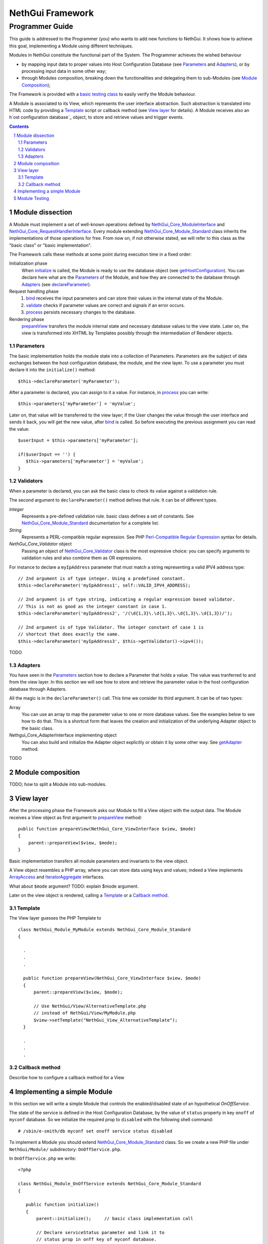 =======================
   NethGui Framework
=======================
------------------
 Programmer Guide
------------------

.. sectnum:: 




This guide is addressed to the Programmer (you) who wants to add new
functions to NethGui.  It shows how to achieve this goal, implementing
a Module using different techniques.

Modules in NethGui constitute the functional part of the System.  The
Programmer achieves the wished behaviour

* by mapping input data to proper values into Host Configuration
  Database (see `Parameters`_ and `Adapters`_), or by processing input data
  in some other way;

* through Modules composition, breaking down the functionalities and
  delegating them to sub-Modules (see `Module Composition`_);

The Framework is provided with a `basic testing class`_ to easily verify
the Module behaviour.

A Module is associated to its View, which represents the user
interface abstraction.  Such abstraction is translated into HTML code
by providing a Template_ script or callback method (see `View layer`_ for
details). A Module receives also an h`ost configuration database`_
object, to store and retrieve values and trigger events.


.. _host configuration database: TODO

.. contents:: :depth: 2


Module dissection
=================

A Module must implement a set of well-known operations defined by
`NethGui_Core_ModuleInterface`_ and
`NethGui_Core_RequestHandlerInterface`_.  Every module extending
`NethGui_Core_Module_Standard`_ class inherits the implementations of
those operations for free.  From now on, if not otherwise stated, we
will refer to this class as the "basic class" or "basic
implementation".

The Framework calls these methods at some point during
execution time in a fixed order:

Initialization phase 
    When initialize_ is called, the Module is ready to use the
    database object (see getHostConfiguration_). You can declare here
    what are the Parameters_ of the Module, and how they are connected
    to the database through Adapters_ (see declareParameter_).

Request handling phase 
    1. bind_ receives the input parameters and can store their values in
       the internal state of the Module. 
    2. validate_ checks if parameter
       values are correct and signals if an error occurs.  
    3. process_ persists necessary changes to the database.

Rendering phase 
    prepareView_ transfers the module internal state and
    necessary database values to the view state.  Later on, the view is 
    transformed into XHTML by Templates possibly through the intermediation
    of Renderer objects.


.. _getHostConfiguration: ../Api/Core/Module/NethGui_Core_Module_Standard.html#getHostConfiguration
.. _NethGui_Core_RequestHandlerInterface: ../Api/Core/NethGui_Core_RequestHandlerInterface.html



Parameters
----------

The basic implementation holds the module state into a collection of
Parameters. Parameters are the subject of data exchanges between the
host configuration database, the module, and the view layer.  To use a
parameter you must declare it into the ``initialize()`` method::

   $this->declareParameter('myParameter');

After a parameter is declared, you can assign to it a value. For
instance, in process_ you can write::

   $this->parameters['myParameter'] = 'myValue';

Later on, that value will be transferred to the view layer; if the
User changes the value through the user interface and sends it back,
you will get the new value, after bind_ is called. So before executing
the previous assignment you can read the value::

   $userInput = $this->parameters['myParameter'];

   if($userInput == '') {
      $this->parameters['myParameter'] = 'myValue';
   }


   
Validators
----------

When a parameter is declared, you can ask the basic class to check its
value against a validation rule.

The second argument to ``declareParameter()`` method defines that rule. It can be of different types.

*Integer*
   Represents a pre-defined validation rule.  basic class defines a set
   of constants. See `NethGui_Core_Module_Standard`_ documentation for
   a complete list.

*String*
   Represents a PERL-compatible regular expression. See PHP
   `Perl-Compatible Regular Expression`_ syntax for details.

*NethGui_Core_Validator* object
   Passing an object of `NethGui_Core_Validator`_ class is the most
   expressive choice: you can specify arguments to validation rules
   and also combine them as OR expressions.

For instance to declare a ``myIpAddress`` parameter that must match a
string representing a valid IPV4 address type::

   // 2nd argument is of type integer. Using a predefined constant.
   $this->declareParameter('myIpAddress1', self::VALID_IPV4_ADDRESS);

   // 2nd argument is of type string, indicating a regular expression based validator.
   // This is not as good as the integer constant in case 1.
   $this->declareParameter('myIpAddress2', '/(\d{1,3}\.\d{1,3}\.\d{1,3}\.\d{1,3})/');

   // 2nd argument is of type Validator. The integer constant of case 1 is
   // shortcut that does exactly the same.
   $this->declareParameter('myIpAddress3', $this->getValidator()->ipv4());

TODO


.. _`NethGui_Core_Validator`: TODO
.. _`Perl-Compatible Regular Expression`: http://www.php.net/manual/en/pcre.pattern.php

Adapters
--------

You have seen in the Parameters_ section how to declare a Parameter
that holds a value. The value was tranferred to and from the view
layer. In this section we will see how to store and retrieve the
parameter value in the host configuration database through Adapters.

All the magic is in the ``declareParameter()`` call. This time we
consider its third argument. It can be of two types:

Array 
   You can use an array to map the parameter value to one or more
   database values. See the examples below to see how to do that.
   This is a shortcut form that leaves the creation and
   initialization of the underlying Adapter object to the basic class.

Nethgui_Core_AdapterInterface implementing object
   You can also build and initialize the Adapter object explicitly or
   obtain it by some other way.  See getAdapter_ method. 

TODO

.. _bind:
.. _validate:
.. _process:
.. _NethGui_Core_ModuleInterface: ../Api/Core/NethGui_Core_ModuleInterface.html
.. _getAdapter:
.. _NethGui_Core_Module_Standard: ../Api/Core/Module/NethGui_Core_Module_Standard.html
.. _NethGui_Core_Module_Composite: ../Api/Core/Module/NethGui_Core_Module_Composite.html



Module composition
==================

TODO; how to split a Module into sub-modules.



View layer
==========

After the processing phase the Framework asks our Module to fill a
View object with the output data. The Module receives a View object as
first argument to prepareView_ method::

   public function prepareView(NethGui_Core_ViewInterface $view, $mode) 
   {
       parent::prepareView($view, $mode);
   }

Basic implementation transfers all module parameters and invariants to
the view object.

A View object resembles a PHP array, where you can store data using
keys and values; indeed a View implements ArrayAccess_ and
IteratorAggregate_ interfaces.

What about ``$mode`` argument? TODO: explain $mode argument.

Later on the view object is rendered, calling a Template_ or a
`Callback method`_.

.. _ArrayAccess: http://php.net/manual/en/class.arrayaccess.php
.. _IteratorAggregate: http://php.net/manual/en/class.iteratoraggregate.php
.. _prepareView: ../Api/Core/Module/NethGui_Core_Module_Standard.html#prepareView



Template
--------

The View layer guesses the PHP Template to 

::

   class NethGui_Module_MyModule extends NethGui_Core_Module_Standard 
   {

     .
     .
     .

     public function prepareView(NethGui_Core_ViewInterface $view, $mode) 
     {
         parent::prepareView($view, $mode);
  
         // Use NethGui/View/AlternativeTemplate.php
         // instead of NethGui/View/MyModule.php
         $view->setTemplate("NethGui_View_AlternativeTemplate");
     }

     .
     .
     .
     


Callback method
---------------

Describe how to configure a callback method for a View


Implementing a simple Module
============================

In this section we will write a simple Module that controls the
enabled/disabled state of an hypothetical *OnOffService*. 

The state of the service is defined in the Host Configuration
Database, by the value of ``status`` property in key ``onoff`` of
``myconf`` database. So we initialize the required prop to
``disabled`` with the following shell command::

  # /sbin/e-smith/db myconf set onoff service status disabled

To implement a Module you should extend
`NethGui_Core_Module_Standard`_ class. So we create a new PHP file
under ``NethGui/Module/`` subdirectory: ``OnOffService.php``.

In ``OnOffService.php`` we write::

   <?php

   class NethGui_Module_OnOffService extends NethGui_Core_Module_Standard 
   {

      public function initialize()
      {
          parent::initialize();     // basic class implementation call

	  // Declare serviceStatus parameter and link it to
	  // status prop in onff key of myconf database.
          $this->declareParameter(
	      'serviceStatus',                     // parameter name 
	      '/^(enabled|disabled)$/',            // regexp validation
	      array('myconf', 'onoff', 'status')   // parameter - prop binding
	  );
      }

   } // End of class.

   // PHP closing tag omitted.

Things to note down here are:

* No PHP ``require`` commands are needed to load
  ``NethGui_Core_Module_Standard``, as the file path is given
  implicitly in the class name, substituting underscores ``_`` with
  slashes ``/``.

* We re-implement ``initialize()`` method to declare a Module parameter so we *must* call parent's initialize_.

In ``initialize()`` body we declare a parameter, calling declareParameter_:
  
- the parameter name is ``serviceStatus``;
    
- the parameter value must match ``/^(enabled|disabled)$/`` `regular expression`_ to be considered valid;
    
- the parameter value, if valid, is written to prop ``status`` of key ``onoff`` in ``myconf`` database.

The OnOffModule class is now fully functional, as the basic class
implementation provides transferring the parameter to/from database
value, if it is correctly validated.

Moreover the basic class transfers the parameter value to the `View
layer`_, so that we can put it in HTML format through a Template.

Of course, we have to write the Template first, so we create another
PHP file, this time under ``NethGui/View/`` directory,
``NethGui_View_OnOffService.php``::

   <h1>OnOffService</h1>
   
   TODO: complete the example after UI widget are defined. See issue #23.

.. _ModuleTestCase: 
.. _basic testing class: http://nethgui.nethesis.it/docs/Tests/ModuleTestCase.html
.. _NethGui_Core_Module_Standard: ../Api/Core/Module/NethGui_Core_Module_Standard.html
.. _NethGui_Core_Module_Composite: ../Api/Core/Module/NethGui_Core_Module_Composite.html
.. _initialize: ../Api/Core/Module/NethGui_Core_Module_Standard.html#initialize
.. _declareParameter: ../Api/Core/Module/NethGui_Core_Module_Standard.html#declareParameter
.. _regular expression: http://php.net/manual/en/function.preg-match.php


Module Testing
==============

In `our example`_ we must test OnOffService in three scenarios:

1. The User turns the service ON.

2. The User turns the service OFF.

3. The User takes no action.

We can check if OnOffService module is correct by writing a
PHPUnit_ test case. NethGui comes with a basic class to be extended to
build module tests upon it: ModuleTestCase_.

As we are testing a module, we put our test case class under
``Tests/Unit/NethGui/Module/`` directory; the class file name must be
ending with ``Test.php``.

In ``OnOffServiceTest.php`` we write::

   <?php

   class NethGui_Module_OnOffServiceTest extends ModuleTestCase 
   {
       protected function setUp() 
       {
           parent::setUp(); 
           $this->object = new NethGui_Module_OnOffService();
       }

       public function testTurnOn() 
       {
           // set the input parameter value:
           $this->moduleParameters = array(
              'serviceStatus'=>'enabled'
           );

           $this->expectedView = array(
                // expect a view state with a "serviceStatus" element :
                array('serviceStatus', 'enabled')
           );

           $this->expectedDb = array(

                // expect a getprop call returning "disabled":
                array('myconf', self::DB_GET_PROP, array('onoff', 'status'), 'disabled'),

                // expect a setprop call setting value to "enabled":
                array('myconf', self::DB_SET_PROP, array('onoff', array('status' => 'enabled')), TRUE),
           );

           $this->runModuleTestProcedure();
       }
      
       public function testTurnOff() 
       {
           $this->markTestIncomplete();                      // skip test
       }

       public function testNoAction() 
       {
           $this->markTestIncomplete();                      // skip test
       }

   } // end of class

Consider the body of ``testTurnOn()`` method.  To run the test
procedure we first set up three member variables:

* moduleParameters_

* expectedView_

* expectedDb_

In moduleParameters_ we assign to each parameter the corresponding
input value.

In expectedView_ we prepare an array of couples ``<name, value>``.
The module is expected to transfer to the View layer exactly that list
of values in that order.

In expectedDb_ we specify the list of low level database calls the
module must execute.

.. _PHPUnit: http://www.phpunit.de/manual/3.5/en/index.html
.. _expectedDb: ../Api/Tests/ModuleTestCase.html#$expectedDb
.. _expectedView: ../Api/Tests/ModuleTestCase.html#$expectedView
.. _moduleParameters: ../Api/Tests/ModuleTestCase.html#$moduleParameters
.. _our example: `Implementing a simple Module`_

